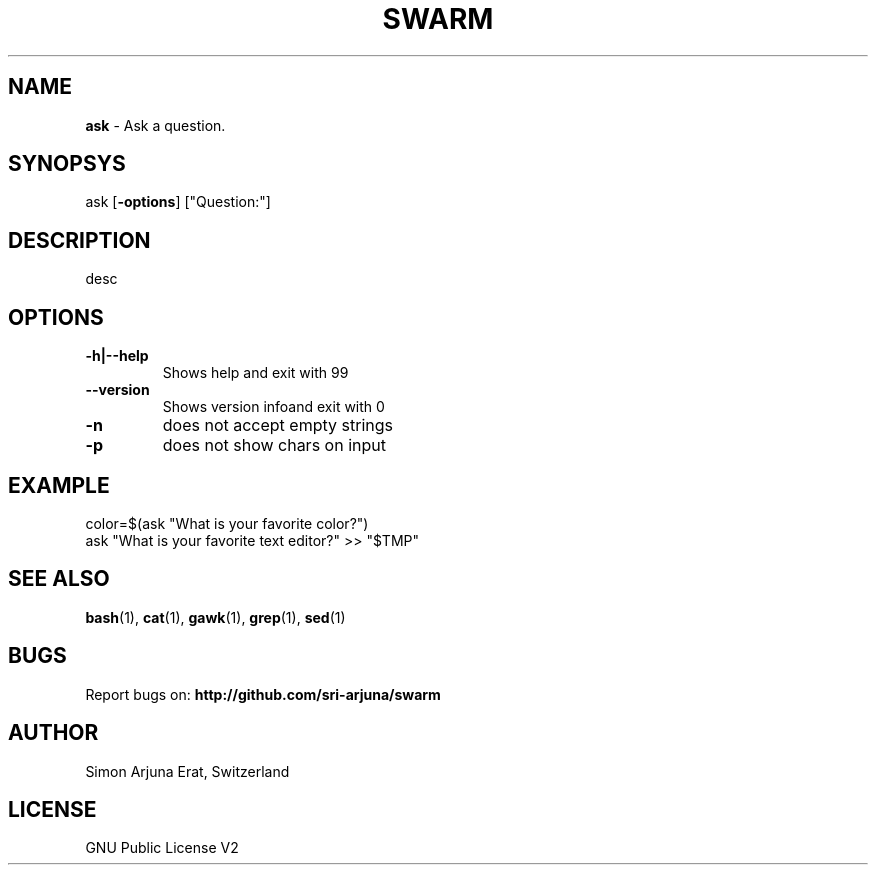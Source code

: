 .TH SWARM 1 "Copyleft 1995-2020" "SWARM 1.0" "SWARM Manual"

.SH NAME
\fBask \fP- Ask a question.

.SH SYNOPSYS
ask [\fB-options\fP] ["Question:"]

.SH DESCRIPTION
desc

.SH OPTIONS
.TP
.B
\fB-h\fP|\fB--help\fP
Shows help and exit with 99
.TP
.B
\fB--version\fP
Shows version infoand exit with 0
.TP
.B
\fB-n\fP
does not accept empty strings
.TP
.B
\fB-p\fP
does not show chars on input

.SH EXAMPLE
color=$(ask "What is your favorite color?")
.RE
ask "What is your favorite text editor?" >> "$TMP"

.SH SEE ALSO
\fBbash\fP(1), \fBcat\fP(1), \fBgawk\fP(1), \fBgrep\fP(1), \fBsed\fP(1)

.SH BUGS
Report bugs on: \fBhttp://github.com/sri-arjuna/swarm\fP

.SH AUTHOR
Simon Arjuna Erat, Switzerland

.SH LICENSE
GNU Public License V2
